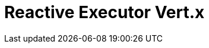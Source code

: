 // Do not edit directly!
// This file was generated by camel-quarkus-maven-plugin:update-extension-doc-page

= Reactive Executor Vert.x
:cq-artifact-id: camel-quarkus-reactive-executor
:cq-artifact-id-base: reactive-executor
:cq-native-supported: true
:cq-status: Stable
:cq-deprecated: false
:cq-jvm-since: 0.3.0
:cq-native-since: 0.3.0
:cq-camel-part-name: reactive-executor-vertx
:cq-camel-part-title: Reactive Executor Vert.x
:cq-camel-part-description: Reactive Executor for camel-core using Vert.x
:cq-extension-page-title: Reactive Executor

